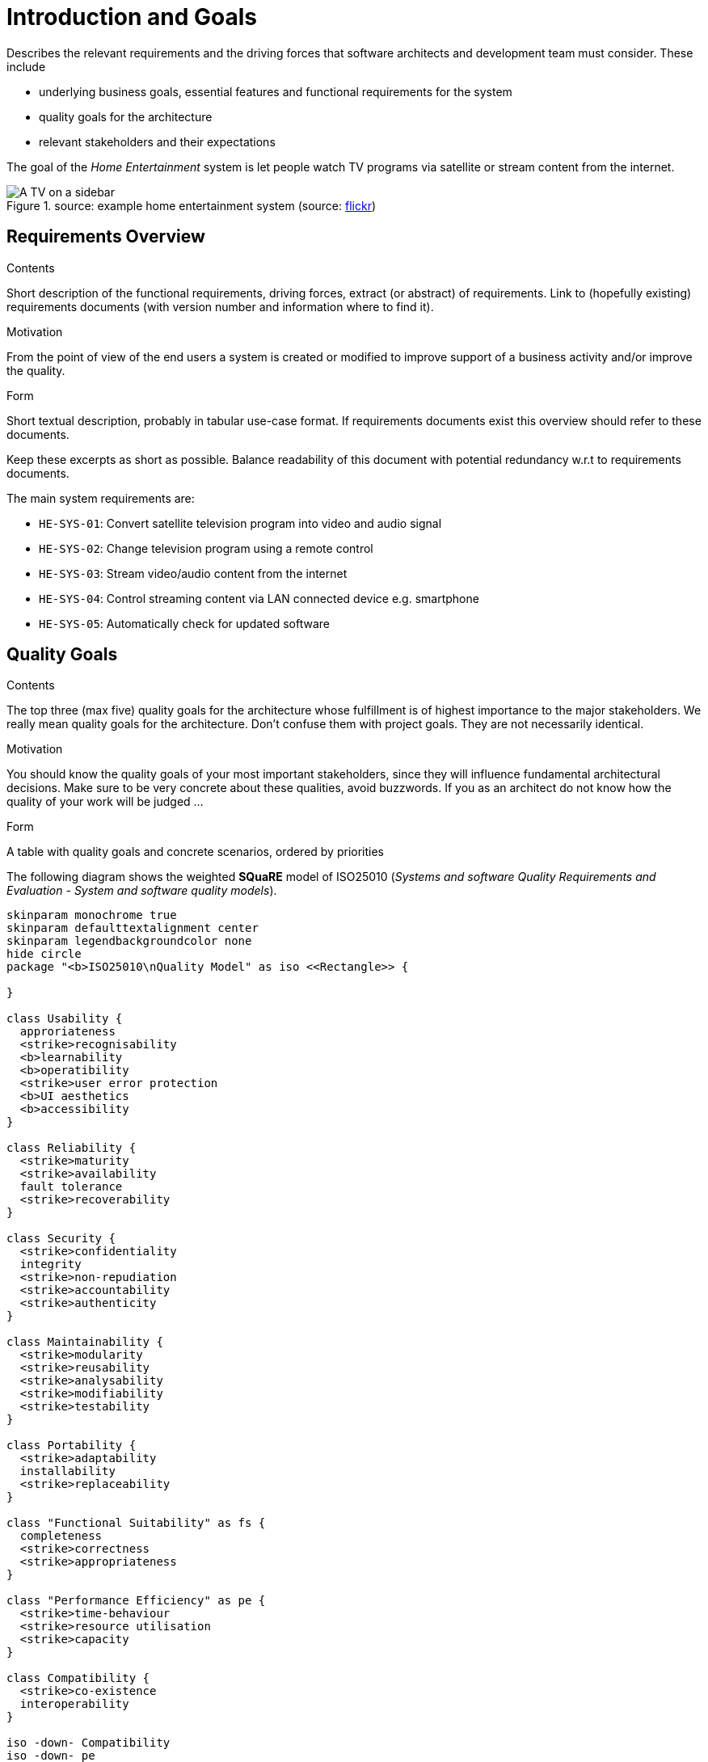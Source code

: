 = Introduction and Goals

[.helptext]
****
Describes the relevant requirements and the driving forces that software architects and development team must consider. These include

* underlying business goals, essential features and functional requirements for the system
* quality goals for the architecture
* relevant stakeholders and their expectations
****

The goal of the _Home Entertainment_ system is let people watch TV programs via satellite or stream content from the internet.

.source: example home entertainment system (source: link://www.flickr.com/photos/williamhook/1983337986[flickr])
image::tv.jpg[A TV on a sidebar]

== Requirements Overview

[.helptext]
****
.Contents
Short description of the functional requirements, driving forces, extract (or abstract)
of requirements. Link to (hopefully existing) requirements documents
(with version number and information where to find it).

.Motivation
From the point of view of the end users a system is created or modified to
improve support of a business activity and/or improve the quality.

.Form
Short textual description, probably in tabular use-case format.
If requirements documents exist this overview should refer to these documents.

Keep these excerpts as short as possible. Balance readability of this document with potential redundancy w.r.t to requirements documents.
****

The main system requirements are:

* `HE-SYS-01`: Convert satellite television program into video and audio signal
* `HE-SYS-02`: Change television program using a remote control
* `HE-SYS-03`: Stream video/audio content from the internet
* `HE-SYS-04`: Control streaming content via LAN connected device e.g. smartphone
* `HE-SYS-05`: Automatically check for updated software

== Quality Goals

[.helptext]
****
.Contents
The top three (max five) quality goals for the architecture whose fulfillment is of highest importance to the major stakeholders. We really mean quality goals for the architecture. Don't confuse them with project goals. They are not necessarily identical.

.Motivation
You should know the quality goals of your most important stakeholders, since they will influence fundamental architectural decisions. Make sure to be very concrete about these qualities, avoid buzzwords.
If you as an architect do not know how the quality of your work will be judged …

.Form
A table with quality goals and concrete scenarios, ordered by priorities
****

The following diagram shows the weighted **SQuaRE** model of ISO25010 (_Systems and software Quality Requirements and Evaluation - System and software quality models_).

[plantuml, quality-model, png]
----
skinparam monochrome true
skinparam defaulttextalignment center
skinparam legendbackgroundcolor none
hide circle
package "<b>ISO25010\nQuality Model" as iso <<Rectangle>> {

}

class Usability {
  approriateness
  <strike>recognisability
  <b>learnability
  <b>operatibility
  <strike>user error protection
  <b>UI aesthetics
  <b>accessibility
}

class Reliability {
  <strike>maturity
  <strike>availability
  fault tolerance
  <strike>recoverability
}

class Security {
  <strike>confidentiality
  integrity
  <strike>non-repudiation
  <strike>accountability
  <strike>authenticity
}

class Maintainability {
  <strike>modularity
  <strike>reusability
  <strike>analysability
  <strike>modifiability
  <strike>testability
}

class Portability {
  <strike>adaptability
  installability
  <strike>replaceability
}

class "Functional Suitability" as fs {
  completeness
  <strike>correctness
  <strike>appropriateness
}

class "Performance Efficiency" as pe {
  <strike>time-behaviour
  <strike>resource utilisation
  <strike>capacity
}

class Compatibility {
  <strike>co-existence
  interoperability
}

iso -down- Compatibility
iso -down- pe
iso -down- fs
iso -up- Portability
iso -up- Security
iso -up- Maintainability
iso -left- Reliability
iso -right- Usability

legend right
|Style| Relevance |
|<b>bold| in focus |
|<strike>striked| irrelevant |
|default| considered |
endlegend
----

The main focus of the system lies on **Usability** by the _Owner_ and _Viewer_.
Security aspects are relevant to the extent that neither the system integrity nor the Owners privacy may be compromised.
The third category of important quality attributes concerns the compatibility of the entire system that should allow easy installation and a certain degree of fault tolerance towards errors in individual system components.

As the system is a consumer good with relatively short lifespan, maintainability is not of high importance.

== Stakeholders

[.helptext]
****
.Contents
Explicit overview of stakeholders of the system, i.e. all person, roles or organizations that

* should know the architecture
* have to be convinced of the architecture
* have to work with the architecture or with code
* need the documentation of the architecture for their work
* have to come up with decisions about the system or its development

.Motivation
You should know all parties involved in development of the system or affected by the system.
Otherwise, you may get nasty surprises later in the development process.
These stakeholders determine the extent and the level of detail of your work and its results.

.Form
Table with role names, person names, and their expectations with respect to the architecture and its documentation.
****

[options=header]
|===
|Role|Expectations
| _<Role-1>_ | _<Expectation-1>_
| _<Role-2>_ | _<Expectation-2>_
|===
